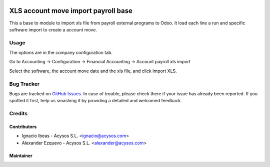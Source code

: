 .. image:: https://img.shields.io/badge/license-AGPL--3-blue.png
   :target: https://www.gnu.org/licenses/agpl
   :alt: License: AGPL-3

.. image:: https://img.shields.io/badge/github-Acysos-lightgray.png?logo=github
    :target: https://github.com/acysos/odoo-addons/tree/8.0/account_payroll_import_base
    :alt: Acysos

====================================
XLS account move import payroll base
====================================

This a base to module to import xls file from payroll external programs to Odoo.
It load each line a run and specific software import to create a account move.

Usage
=====

The options are in the company configuration tab.

Go to Accounting -> Configuration -> Financial Accounting -> Account payroll xls import

Select the software, the account move date and the xls file, and click Import XLS.

Bug Tracker
===========

Bugs are tracked on `GitHub Issues
<https://github.com/acysos/odoo-addons/issues>`_. In case of trouble, please
check there if your issue has already been reported. If you spotted it first,
help us smashing it by providing a detailed and welcomed feedback.

Credits
=======

Contributors
------------

* Ignacio Ibeas - Acysos S.L. <ignacio@acysos.com>
* Alexander Ezquevo - Acysos S.L. <alexander@acysos.com>


Maintainer
----------

.. image:: https://acysos.com/logo.png
   :alt: Acysos S.L.
   :target: https://www.acysos.com
